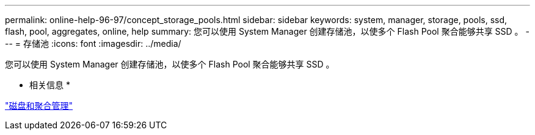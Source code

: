 ---
permalink: online-help-96-97/concept_storage_pools.html 
sidebar: sidebar 
keywords: system, manager, storage, pools, ssd, flash, pool, aggregates, online, help 
summary: 您可以使用 System Manager 创建存储池，以使多个 Flash Pool 聚合能够共享 SSD 。 
---
= 存储池
:icons: font
:imagesdir: ../media/


[role="lead"]
您可以使用 System Manager 创建存储池，以使多个 Flash Pool 聚合能够共享 SSD 。

* 相关信息 *

https://docs.netapp.com/us-en/ontap/disks-aggregates/index.html["磁盘和聚合管理"]
